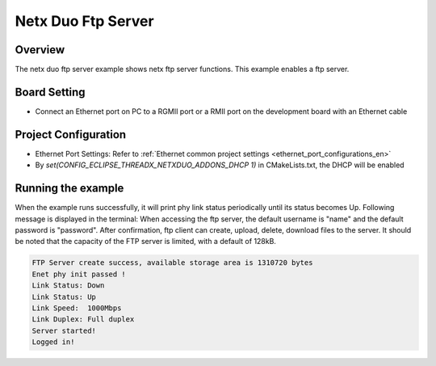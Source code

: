 .. _netx_duo_ftp_server:

Netx Duo Ftp Server
======================================

Overview
--------

The netx duo ftp server example shows netx ftp server functions. This example enables a ftp server.

Board Setting
-------------

- Connect an Ethernet port on PC to a RGMII port or a RMII port on the development board with an Ethernet cable

Project Configuration
---------------------

- Ethernet Port Settings: Refer to :ref:`Ethernet common project settings <ethernet_port_configurations_en>`

- By `set(CONFIG_ECLIPSE_THREADX_NETXDUO_ADDONS_DHCP 1)` in CMakeLists.txt, the DHCP will be enabled

Running the example
-------------------

When the example runs successfully, it will print phy link status periodically until its status becomes Up. Following message is displayed in the terminal:
When accessing the ftp server, the default username is "name" and the default password is "password". After confirmation, ftp client can create, upload, delete, download files to the server. It should be noted that the capacity of the FTP server is limited, with a default of 128kB.


.. code-block:: console

   FTP Server create success, available storage area is 1310720 bytes
   Enet phy init passed !
   Link Status: Down
   Link Status: Up
   Link Speed:  1000Mbps
   Link Duplex: Full duplex
   Server started!
   Logged in!

